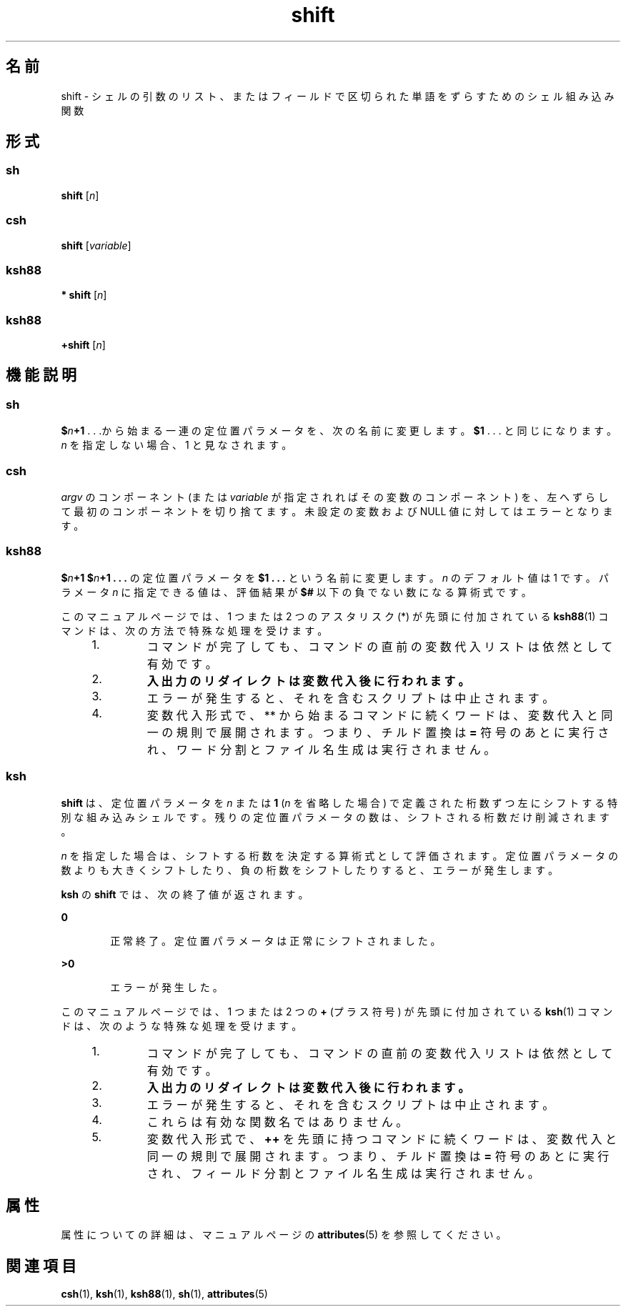 '\" te
.\" Copyright (c) 2007, 2011, Oracle and/or its affiliates. All rights reserved.
.\" Copyright 1989 AT&T
.\" Portions Copyright (c) 1982-2007 AT&T Knowledge Ventures
.TH shift 1 "2011 年 7 月 12 日" "SunOS 5.11" "ユーザーコマンド"
.SH 名前
shift \- シェルの引数のリスト、またはフィールドで区切られた単語をずらすためのシェル組み込み関数
.SH 形式
.SS "sh"
.LP
.nf
\fBshift\fR [\fIn\fR]
.fi

.SS "csh"
.LP
.nf
\fBshift\fR [\fIvariable\fR]
.fi

.SS "ksh88"
.LP
.nf
\fB* shift\fR [\fIn\fR]
.fi

.SS "ksh88"
.LP
.nf
\fB+shift\fR [\fIn\fR]
.fi

.SH 機能説明
.SS "sh"
.sp
.LP
\fB$\fR\fIn\fR\fB+1\fR . . .から始まる一連の定位置パラメータを、次の名前に変更します。\fB$1\fR . . . と同じになります。\fIn\fR を指定しない場合、 1 と見なされます。
.SS "csh"
.sp
.LP
\fIargv\fR のコンポーネント (または \fIvariable\fR が指定されればその変数のコンポーネント) を、 左へずらして最初のコンポーネントを切り捨てます。未設定の変数および NULL 値に対してはエラーとなります。
.SS "ksh88"
.sp
.LP
\fB$\fR\fIn\fR\fB+1\fR \fB$\fR\fIn\fR\fB+1 . . .\fR の定位置パラメータを \fB $1 . . .\fR という名前に変更します。\fIn\fR のデフォルト値は 1 です。パラメータ \fIn\fR に指定できる値は、評価結果が \fB$#\fR 以下の負でない数になる算術式です。
.sp
.LP
このマニュアルページでは、1 つまたは 2 つのアスタリスク (*) が先頭に付加されている \fBksh88\fR(1) コマンドは、次の方法で特殊な処理を受けます。
.RS +4
.TP
1.
コマンドが完了しても、コマンドの直前の変数代入リストは依然として有効です。
.RE
.RS +4
.TP
2.
\fB入出力のリダイレクトは変数代入後に行われます。\fR
.RE
.RS +4
.TP
3.
エラーが発生すると、それを含むスクリプトは中止されます。
.RE
.RS +4
.TP
4.
変数代入形式で、** から始まるコマンドに続くワードは、変数代入と同一の規則で展開されます。つまり、チルド置換は \fB=\fR 符号のあとに実行され、ワード分割とファイル名生成は実行されません。
.RE
.SS "ksh"
.sp
.LP
\fBshift\fR は、定位置パラメータを \fIn\fR または \fB1\fR (\fIn\fR を省略した場合) で定義された桁数ずつ左にシフトする特別な組み込みシェルです。残りの定位置パラメータの数は、シフトされる桁数だけ削減されます。
.sp
.LP
\fIn\fR を指定した場合は、シフトする桁数を決定する算術式として評価されます。定位置パラメータの数よりも大きくシフトしたり、負の桁数をシフトしたりすると、エラーが発生します。
.sp
.LP
\fBksh\fR の \fBshift\fR では、次の終了値が返されます。
.sp
.ne 2
.mk
.na
\fB\fB0\fR\fR
.ad
.RS 6n
.rt  
正常終了。定位置パラメータは正常にシフトされました。
.RE

.sp
.ne 2
.mk
.na
\fB>\fB0\fR\fR
.ad
.RS 6n
.rt  
エラーが発生した。
.RE

.sp
.LP
このマニュアルページでは、1 つまたは 2 つの \fB+\fR (プラス符号) が先頭に付加されている \fBksh\fR(1) コマンドは、次のような特殊な処理を受けます。
.RS +4
.TP
1.
コマンドが完了しても、コマンドの直前の変数代入リストは依然として有効です。
.RE
.RS +4
.TP
2.
\fB入出力のリダイレクトは変数代入後に行われます。\fR
.RE
.RS +4
.TP
3.
エラーが発生すると、それを含むスクリプトは中止されます。
.RE
.RS +4
.TP
4.
これらは有効な関数名ではありません。
.RE
.RS +4
.TP
5.
変数代入形式で、\fB++\fR を先頭に持つコマンドに続くワードは、変数代入と同一の規則で展開されます。つまり、チルド置換は \fB=\fR 符号のあとに実行され、フィールド分割とファイル名生成は実行されません。
.RE
.SH 属性
.sp
.LP
属性についての詳細は、マニュアルページの \fBattributes\fR(5) を参照してください。
.sp

.sp
.TS
tab() box;
cw(2.75i) |cw(2.75i) 
lw(2.75i) |lw(2.75i) 
.
属性タイプ属性値
_
使用条件system/core-os
.TE

.SH 関連項目
.sp
.LP
\fBcsh\fR(1), \fBksh\fR(1), \fBksh88\fR(1), \fBsh\fR(1), \fBattributes\fR(5)

